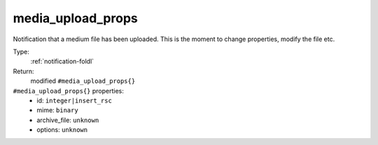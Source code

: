 .. _media_upload_props:

media_upload_props
^^^^^^^^^^^^^^^^^^

Notification that a medium file has been uploaded. 
This is the moment to change properties, modify the file etc. 


Type: 
    :ref:`notification-foldl`

Return: 
    modified ``#media_upload_props{}``

``#media_upload_props{}`` properties:
    - id: ``integer|insert_rsc``
    - mime: ``binary``
    - archive_file: ``unknown``
    - options: ``unknown``

